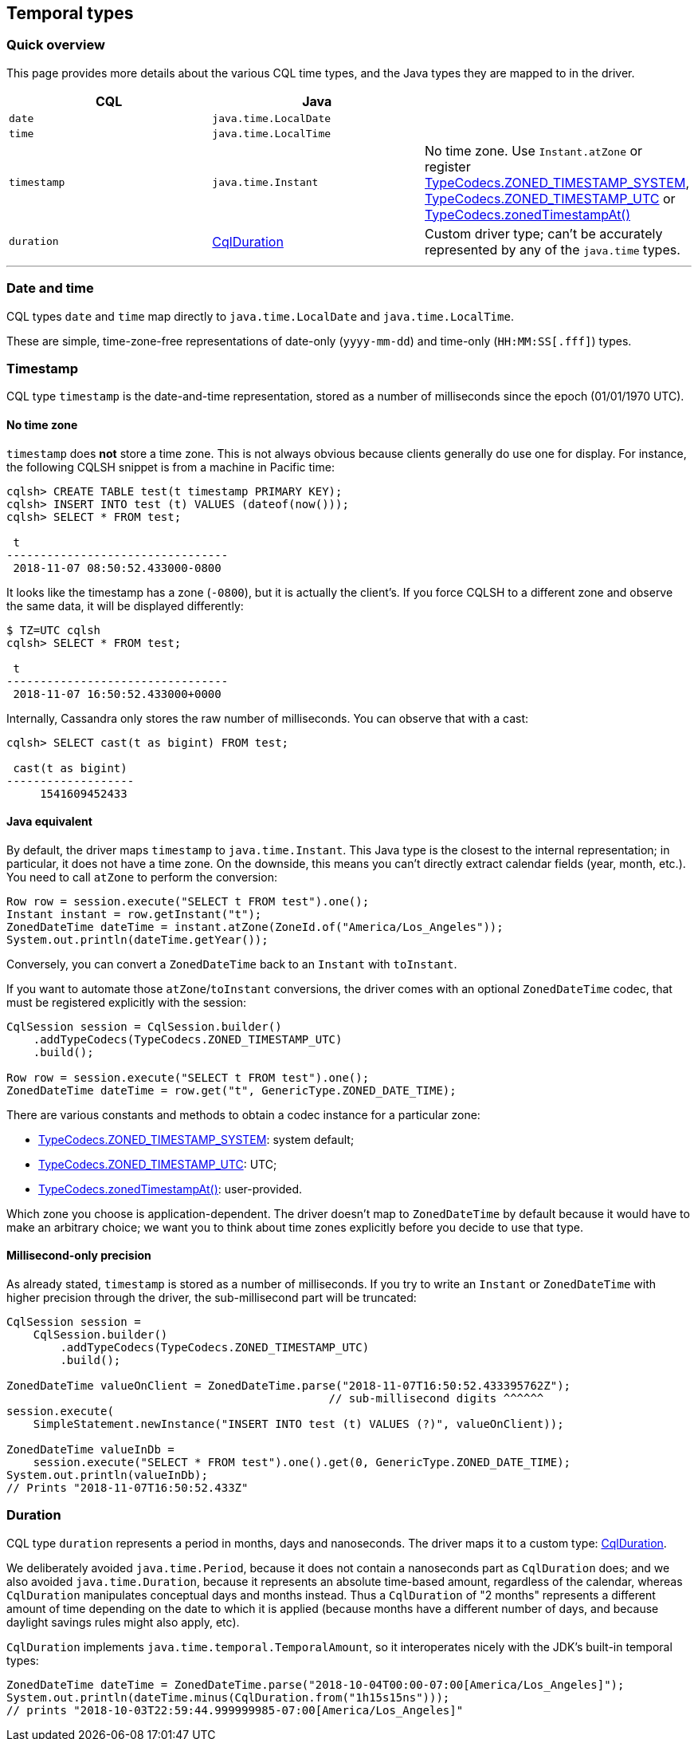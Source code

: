 == Temporal types

=== Quick overview

This page provides more details about the various CQL time types, and the Java types they are mapped to in the driver.

|===
| CQL | Java |

| `date`
| `java.time.LocalDate`
|

| `time`
| `java.time.LocalTime`
|

| `timestamp`
| `java.time.Instant`
| No time zone.
Use `Instant.atZone` or register https://docs.datastax.com/en/drivers/java/4.17/com/datastax/oss/driver/api/core/type/codec/TypeCodecs.html#ZONED_TIMESTAMP_SYSTEM[TypeCodecs.ZONED_TIMESTAMP_SYSTEM], https://docs.datastax.com/en/drivers/java/4.17/com/datastax/oss/driver/api/core/type/codec/TypeCodecs.html#ZONED_TIMESTAMP_UTC[TypeCodecs.ZONED_TIMESTAMP_UTC] or https://docs.datastax.com/en/drivers/java/4.17/com/datastax/oss/driver/api/core/type/codec/TypeCodecs.html#zonedTimestampAt-java.time.ZoneId-[TypeCodecs.zonedTimestampAt()]

| `duration`
| https://docs.datastax.com/en/drivers/java/4.17/com/datastax/oss/driver/api/core/data/CqlDuration.html[CqlDuration]
| Custom driver type;
can't be accurately represented by any of the `java.time` types.
|===

'''

=== Date and time

CQL types `date` and `time` map directly to `java.time.LocalDate` and `java.time.LocalTime`.

These are simple, time-zone-free representations of date-only (`yyyy-mm-dd`) and time-only (`HH:MM:SS[.fff]`) types.

=== Timestamp

CQL type `timestamp` is the date-and-time representation, stored as a number of milliseconds since the epoch (01/01/1970 UTC).

==== No time zone

`timestamp` does *not* store a time zone.
This is not always obvious because clients generally do use one for display.
For instance, the following CQLSH snippet is from a machine in Pacific time:

----
cqlsh> CREATE TABLE test(t timestamp PRIMARY KEY);
cqlsh> INSERT INTO test (t) VALUES (dateof(now()));
cqlsh> SELECT * FROM test;

 t
---------------------------------
 2018-11-07 08:50:52.433000-0800
----

It looks like the timestamp has a zone (`-0800`), but it is actually the client's.
If you force CQLSH to a different zone and observe the same data, it will be displayed differently:

[,console]
----
$ TZ=UTC cqlsh
cqlsh> SELECT * FROM test;

 t
---------------------------------
 2018-11-07 16:50:52.433000+0000
----

Internally, Cassandra only stores the raw number of milliseconds.
You can observe that with a cast:

----
cqlsh> SELECT cast(t as bigint) FROM test;

 cast(t as bigint)
-------------------
     1541609452433
----

==== Java equivalent

By default, the driver maps `timestamp` to `java.time.Instant`.
This Java type is the closest to the internal representation;
in particular, it does not have a time zone.
On the downside, this means you can't directly extract calendar fields (year, month, etc.).
You need to call `atZone` to perform the conversion:

[,java]
----
Row row = session.execute("SELECT t FROM test").one();
Instant instant = row.getInstant("t");
ZonedDateTime dateTime = instant.atZone(ZoneId.of("America/Los_Angeles"));
System.out.println(dateTime.getYear());
----

Conversely, you can convert a `ZonedDateTime` back to an `Instant` with `toInstant`.

If you want to automate those `atZone`/`toInstant` conversions, the driver comes with an optional `ZonedDateTime` codec, that must be registered explicitly with the session:

[,java]
----
CqlSession session = CqlSession.builder()
    .addTypeCodecs(TypeCodecs.ZONED_TIMESTAMP_UTC)
    .build();

Row row = session.execute("SELECT t FROM test").one();
ZonedDateTime dateTime = row.get("t", GenericType.ZONED_DATE_TIME);
----

There are various constants and methods to obtain a codec instance for a particular zone:

* https://docs.datastax.com/en/drivers/java/4.17/com/datastax/oss/driver/api/core/type/codec/TypeCodecs.html#ZONED_TIMESTAMP_SYSTEM[TypeCodecs.ZONED_TIMESTAMP_SYSTEM]: system default;
* https://docs.datastax.com/en/drivers/java/4.17/com/datastax/oss/driver/api/core/type/codec/TypeCodecs.html#ZONED_TIMESTAMP_UTC[TypeCodecs.ZONED_TIMESTAMP_UTC]: UTC;
* https://docs.datastax.com/en/drivers/java/4.17/com/datastax/oss/driver/api/core/type/codec/TypeCodecs.html#zonedTimestampAt-java.time.ZoneId-[TypeCodecs.zonedTimestampAt()]: user-provided.

Which zone you choose is application-dependent.
The driver doesn't map to `ZonedDateTime` by default because it would have to make an arbitrary choice;
we want you to think about time zones explicitly before you decide to use that type.

==== Millisecond-only precision

As already stated, `timestamp` is stored as a number of milliseconds.
If you try to write an `Instant` or `ZonedDateTime` with higher precision through the driver, the sub-millisecond part will be truncated:

[,java]
----
CqlSession session =
    CqlSession.builder()
        .addTypeCodecs(TypeCodecs.ZONED_TIMESTAMP_UTC)
        .build();

ZonedDateTime valueOnClient = ZonedDateTime.parse("2018-11-07T16:50:52.433395762Z");
                                                // sub-millisecond digits ^^^^^^
session.execute(
    SimpleStatement.newInstance("INSERT INTO test (t) VALUES (?)", valueOnClient));

ZonedDateTime valueInDb =
    session.execute("SELECT * FROM test").one().get(0, GenericType.ZONED_DATE_TIME);
System.out.println(valueInDb);
// Prints "2018-11-07T16:50:52.433Z"
----

=== Duration

CQL type `duration` represents a period in months, days and nanoseconds.
The driver maps it to a custom type: https://docs.datastax.com/en/drivers/java/4.17/com/datastax/oss/driver/api/core/data/CqlDuration.html[CqlDuration].

We deliberately avoided `java.time.Period`, because it does not contain a nanoseconds part as `CqlDuration` does;
and we also avoided `java.time.Duration`, because it represents an absolute time-based amount, regardless of the calendar, whereas `CqlDuration` manipulates conceptual days and months instead.
Thus a `CqlDuration` of "2 months" represents a different amount of time depending on the date to which it is applied (because months have a different number of days, and because daylight savings rules might also apply, etc).

`CqlDuration` implements `java.time.temporal.TemporalAmount`, so it interoperates nicely with the JDK's built-in temporal types:

[,java]
----
ZonedDateTime dateTime = ZonedDateTime.parse("2018-10-04T00:00-07:00[America/Los_Angeles]");
System.out.println(dateTime.minus(CqlDuration.from("1h15s15ns")));
// prints "2018-10-03T22:59:44.999999985-07:00[America/Los_Angeles]"
----
